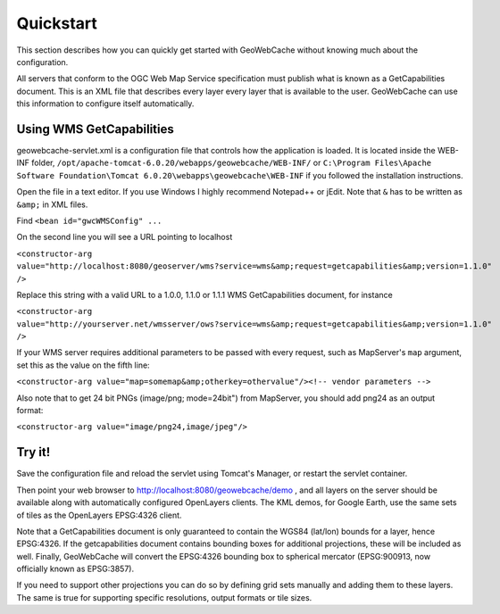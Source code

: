 .. _quickstart:

Quickstart
==========

This section describes how you can quickly get started with GeoWebCache without knowing much about the configuration.

All servers that conform to the OGC Web Map Service specification must publish what is known as a GetCapabilities document. This is an XML file that describes every layer every layer that is available to the user. GeoWebCache can use this information to configure itself automatically.

Using WMS GetCapabilities
-------------------------

geowebcache-servlet.xml is a configuration file that controls how the application is loaded. It is located inside the WEB-INF folder, ``/opt/apache-tomcat-6.0.20/webapps/geowebcache/WEB-INF/`` or ``C:\Program Files\Apache Software Foundation\Tomcat 6.0.20\webapps\geowebcache\WEB-INF`` if you followed the installation instructions.

Open the file in a text editor. If you use Windows I highly recommend Notepad++ or jEdit. Note that ``&`` has to be written as ``&amp;`` in XML files.

Find ``<bean id="gwcWMSConfig" ...``

On the second line you will see a URL pointing to localhost

``<constructor-arg value="http://localhost:8080/geoserver/wms?service=wms&amp;request=getcapabilities&amp;version=1.1.0" />``

Replace this string with a valid URL to a 1.0.0, 1.1.0 or 1.1.1 WMS GetCapabilities document, for instance

``<constructor-arg value="http://yourserver.net/wmsserver/ows?service=wms&amp;request=getcapabilities&amp;version=1.1.0" />``

If your WMS server requires additional parameters to be passed with every request, such as MapServer's ``map`` argument, set this as the value on the fifth line:

``<constructor-arg value="map=somemap&amp;otherkey=othervalue"/><!-- vendor parameters -->``

Also note that to get 24 bit PNGs (image/png; mode=24bit") from MapServer, you should add png24 as an output format:

``<constructor-arg value="image/png24,image/jpeg"/>``


Try it!
-------

Save the configuration file and reload the servlet using Tomcat's Manager, or restart the servlet container.

Then point your web browser to http://localhost:8080/geowebcache/demo , and all layers on the server should be available along with automatically configured OpenLayers clients. The KML demos, for Google Earth, use the same sets of tiles as the OpenLayers EPSG:4326 client.

Note that a GetCapabilities document is only guaranteed to contain the WGS84 (lat/lon) bounds for a layer, hence EPSG:4326. If the getcapabilities document contains bounding boxes for additional projections, these will be included as well. Finally, GeoWebCache will convert the EPSG:4326 bounding box to spherical mercator (EPSG:900913, now officially known as EPSG:3857).


If you need to support other projections you can do so by defining grid sets manually and adding them to these layers. The same is true for supporting specific resolutions, output formats or tile sizes.
